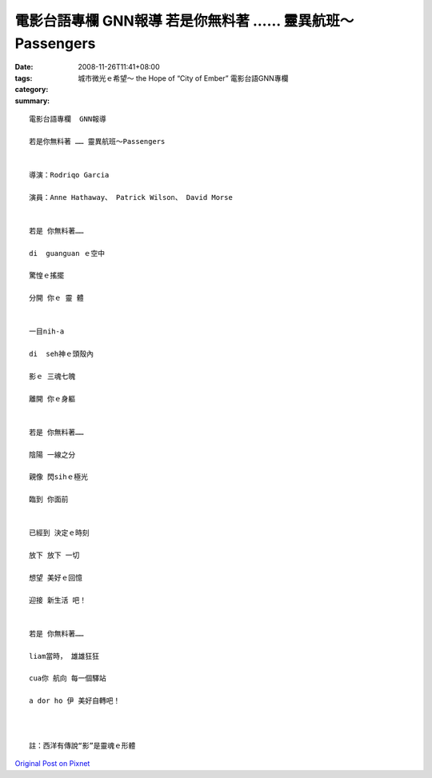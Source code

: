 電影台語專欄  GNN報導    若是你無料著 …… 靈異航班～Passengers
####################################################################################

:date: 2008-11-26T11:41+08:00
:tags: 
:category: 城市微光ｅ希望～ the Hope of “City of Ember” 電影台語GNN專欄
:summary: 


:: 

  電影台語專欄  GNN報導

  若是你無料著 …… 靈異航班～Passengers


  導演：Rodriqo Garcia

  演員：Anne Hathaway、 Patrick Wilson、 David Morse


  若是 你無料著……

  di  guanguan ｅ空中

  驚惶ｅ搖擺

  分開 你ｅ 靈 體


  一目nih-a

  di  seh神ｅ頭殼內

  影ｅ 三魂七魄

  離開 你ｅ身軀


  若是 你無料著……

  陰陽 一線之分

  親像 閃sihｅ極光

  臨到 你面前


  已經到 決定ｅ時刻

  放下 放下 一切

  想望 美好ｅ回憶

  迎接 新生活 吧！


  若是 你無料著……

  liam當時， 雄雄狂狂

  cua你 航向 每一個驛站

  a dor ho 伊 美好自轉吧！



  註：西洋有傳說“影”是靈魂ｅ形體





`Original Post on Pixnet <http://nanomi.pixnet.net/blog/post/23629369>`_